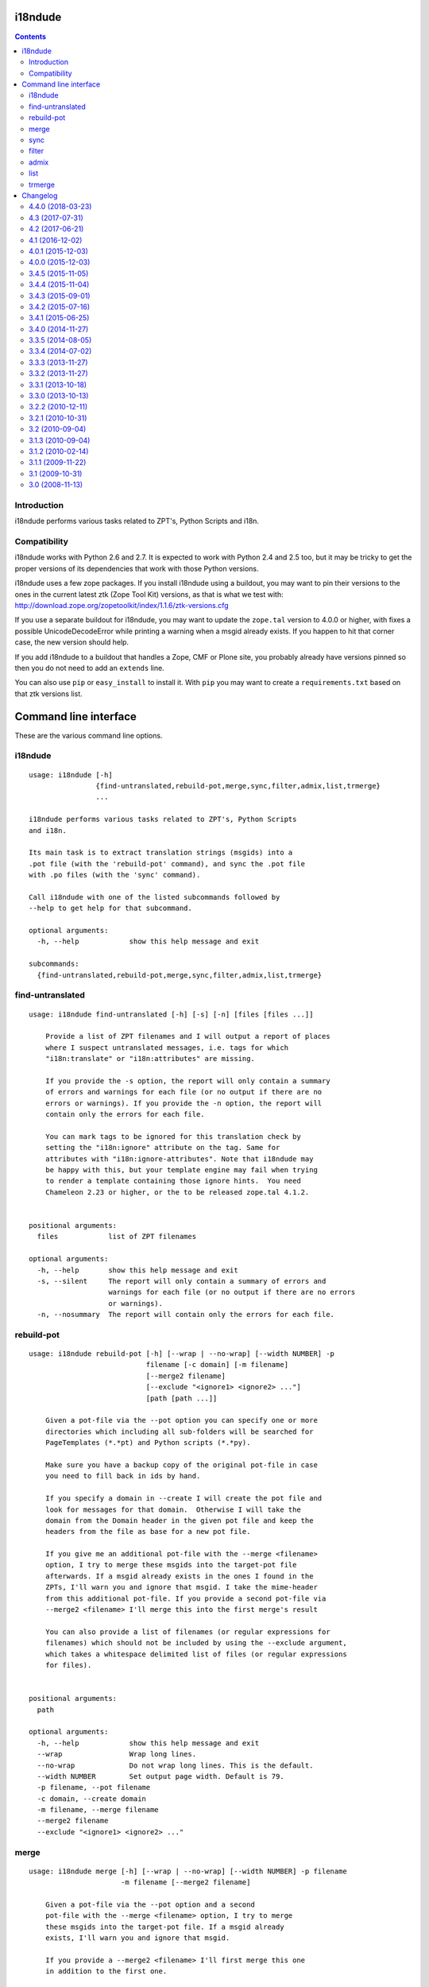 i18ndude
========

.. contents::


Introduction
------------

i18ndude performs various tasks related to ZPT's, Python Scripts and i18n.

.. image:: https://secure.travis-ci.org/collective/i18ndude.png?branch=master
    :alt: Travis CI badge
    :target: http://travis-ci.org/collective/i18ndude

Compatibility
-------------

i18ndude works with Python 2.6 and 2.7.  It is expected to work with
Python 2.4 and 2.5 too, but it may be tricky to get the proper
versions of its dependencies that work with those Python versions.

i18ndude uses a few zope packages.  If you install i18ndude using a
buildout, you may want to pin their versions to the ones in the
current latest ztk (Zope Tool Kit) versions, as that is what we test
with:
http://download.zope.org/zopetoolkit/index/1.1.6/ztk-versions.cfg

If you use a separate buildout for i18ndude, you may want to update
the ``zope.tal`` version to 4.0.0 or higher, with fixes a possible
UnicodeDecodeError while printing a warning when a msgid already
exists.  If you happen to hit that corner case, the new version should
help.

If you add i18ndude to a buildout that handles a Zope, CMF or Plone
site, you probably already have versions pinned so then you do not
need to add an ``extends`` line.

You can also use ``pip`` or ``easy_install`` to install it.  With
``pip`` you may want to create a ``requirements.txt`` based on that
ztk versions list.

Command line interface
======================

These are the various command line options.

.. ### AUTOGENERATED FROM HERE ###

i18ndude
--------

::

  usage: i18ndude [-h]
                  {find-untranslated,rebuild-pot,merge,sync,filter,admix,list,trmerge}
                  ...

  i18ndude performs various tasks related to ZPT's, Python Scripts
  and i18n.

  Its main task is to extract translation strings (msgids) into a
  .pot file (with the 'rebuild-pot' command), and sync the .pot file
  with .po files (with the 'sync' command).

  Call i18ndude with one of the listed subcommands followed by
  --help to get help for that subcommand.

  optional arguments:
    -h, --help            show this help message and exit

  subcommands:
    {find-untranslated,rebuild-pot,merge,sync,filter,admix,list,trmerge}

find-untranslated
-----------------

::

  usage: i18ndude find-untranslated [-h] [-s] [-n] [files [files ...]]

      Provide a list of ZPT filenames and I will output a report of places
      where I suspect untranslated messages, i.e. tags for which
      "i18n:translate" or "i18n:attributes" are missing.

      If you provide the -s option, the report will only contain a summary
      of errors and warnings for each file (or no output if there are no
      errors or warnings). If you provide the -n option, the report will
      contain only the errors for each file.

      You can mark tags to be ignored for this translation check by
      setting the "i18n:ignore" attribute on the tag. Same for
      attributes with "i18n:ignore-attributes". Note that i18ndude may
      be happy with this, but your template engine may fail when trying
      to render a template containing those ignore hints.  You need
      Chameleon 2.23 or higher, or the to be released zope.tal 4.1.2.


  positional arguments:
    files            list of ZPT filenames

  optional arguments:
    -h, --help       show this help message and exit
    -s, --silent     The report will only contain a summary of errors and
                     warnings for each file (or no output if there are no errors
                     or warnings).
    -n, --nosummary  The report will contain only the errors for each file.

rebuild-pot
-----------

::

  usage: i18ndude rebuild-pot [-h] [--wrap | --no-wrap] [--width NUMBER] -p
                              filename [-c domain] [-m filename]
                              [--merge2 filename]
                              [--exclude "<ignore1> <ignore2> ..."]
                              [path [path ...]]

      Given a pot-file via the --pot option you can specify one or more
      directories which including all sub-folders will be searched for
      PageTemplates (*.*pt) and Python scripts (*.*py).

      Make sure you have a backup copy of the original pot-file in case
      you need to fill back in ids by hand.

      If you specify a domain in --create I will create the pot file and
      look for messages for that domain.  Otherwise I will take the
      domain from the Domain header in the given pot file and keep the
      headers from the file as base for a new pot file.

      If you give me an additional pot-file with the --merge <filename>
      option, I try to merge these msgids into the target-pot file
      afterwards. If a msgid already exists in the ones I found in the
      ZPTs, I'll warn you and ignore that msgid. I take the mime-header
      from this additional pot-file. If you provide a second pot-file via
      --merge2 <filename> I'll merge this into the first merge's result

      You can also provide a list of filenames (or regular expressions for
      filenames) which should not be included by using the --exclude argument,
      which takes a whitespace delimited list of files (or regular expressions
      for files).


  positional arguments:
    path

  optional arguments:
    -h, --help            show this help message and exit
    --wrap                Wrap long lines.
    --no-wrap             Do not wrap long lines. This is the default.
    --width NUMBER        Set output page width. Default is 79.
    -p filename, --pot filename
    -c domain, --create domain
    -m filename, --merge filename
    --merge2 filename
    --exclude "<ignore1> <ignore2> ..."

merge
-----

::

  usage: i18ndude merge [-h] [--wrap | --no-wrap] [--width NUMBER] -p filename
                        -m filename [--merge2 filename]

      Given a pot-file via the --pot option and a second
      pot-file with the --merge <filename> option, I try to merge
      these msgids into the target-pot file. If a msgid already
      exists, I'll warn you and ignore that msgid.

      If you provide a --merge2 <filename> I'll first merge this one
      in addition to the first one.


  optional arguments:
    -h, --help            show this help message and exit
    --wrap                Wrap long lines.
    --no-wrap             Do not wrap long lines. This is the default.
    --width NUMBER        Set output page width. Default is 79.
    -p filename, --pot filename
    -m filename, --merge filename
    --merge2 filename

sync
----

::

  usage: i18ndude sync [-h] [--wrap | --no-wrap] [--width NUMBER] -p potfilename
                       pofilename [pofilename ...]

      Given a pot-file with the --pot option and a list of po-files I'll
      remove from the po files those message translations of which the
      msgids are not in the pot-file and add messages that the pot-file has
      but the po-file doesn't.


  positional arguments:
    pofilename

  optional arguments:
    -h, --help            show this help message and exit
    --wrap                Wrap long lines.
    --no-wrap             Do not wrap long lines. This is the default.
    --width NUMBER        Set output page width. Default is 79.
    -p potfilename, --pot potfilename

filter
------

::

  usage: i18ndude filter [-h] [--wrap | --no-wrap] [--width NUMBER] file1 file2

      Given two pot-files I will write a copy of file1 to stdout with all
      messages removed that are also in file2, i.e. where msgids match.


  positional arguments:
    file1
    file2

  optional arguments:
    -h, --help      show this help message and exit
    --wrap          Wrap long lines.
    --no-wrap       Do not wrap long lines. This is the default.
    --width NUMBER  Set output page width. Default is 79.

admix
-----

::

  usage: i18ndude admix [-h] [--wrap | --no-wrap] [--width NUMBER] file1 file2

      Given two po-files I will look for translated entries in file2 that
      are untranslated in file1. I add these translations (msgstrs) to
      file1. Note that this will not affect the number of entries in file1.
      The result will be on stdout.


  positional arguments:
    file1
    file2

  optional arguments:
    -h, --help      show this help message and exit
    --wrap          Wrap long lines.
    --no-wrap       Do not wrap long lines. This is the default.
    --width NUMBER  Set output page width. Default is 79.

list
----

::

  usage: i18ndude list [-h] -p product [product ...] [-t] [--tiered]

      This will create a simple listing that displays how much of the
      combined products pot's is translated for each language. Run this
      from the directory containing the pot-files. The product name is
      normally a domain name.

      By default we show the languages of existing po files,
      ordered by percentage.

      With the --tiered option, we split the languages in three tiers or groups,
      the first two with languages that Plone was traditionally translated in,
      in a hardcoded order, followed by other languages.
      This was the default output for years.


  optional arguments:
    -h, --help            show this help message and exit
    -p product [product ...], --products product [product ...]
    -t, --table           Output as html table
    --tiered              Show in traditional three-tiered order

trmerge
-------

::

  usage: i18ndude trmerge [-h] [--wrap | --no-wrap] [--width NUMBER] [-i]
                          [--no-override]
                          file1 file2

      Given two po-files I will update all translations from file2 into
      file1. Missing translations are added.

      If a translation was fuzzy in file1, and there is a nonempty translation
      in file2, the fuzzy marker is removed.

      Fuzzy translations in file2 are ignored.

      The result will be on stdout.  If you want to update the first
      file in place, use a temporary file, something like this:

        i18ndude trmerge file1.po file2.po > tmp_merge && mv tmp_merge file1.po


  positional arguments:
    file1
    file2

  optional arguments:
    -h, --help          show this help message and exit
    --wrap              Wrap long lines.
    --no-wrap           Do not wrap long lines. This is the default.
    --width NUMBER      Set output page width. Default is 79.
    -i, --ignore-extra  Ignore extra messages: do not add msgids that are not in
                        the original po-file. Only update translations for
                        existing msgids.
    --no-override       Do not override translations, only add missing
                        translations.

Changelog
=========

4.4.0 (2018-03-23)
------------------

New features:

- In the ``list`` command, show only languages with existing po files,
  ordered by percentage.  A new ``--tiered`` option uses the traditional
  behavior with languages in a specific order in three tiers.
  [maurits]

Bug fixes:

- Sort files that we extract messages from.
  On Linux they were already sorted, but not on Mac, leading to a test failure.
  [maurits]

- ``find-untranslated`` no longer complains about attributes with chameleon syntax.
  An html tag with ``title="${context/Description}"`` is no longer
  marked as having an untranslated title tag.
  Fixes `issue 53 <https://github.com/collective/i18ndude/issues/53>`_.
  [maurits]


4.3 (2017-07-31)
----------------

New:

- Support Chameleon repeat syntax in templates.
  Fixes `issue #36 <https://github.com/collective/i18ndude/issues/36>`_.
  [maurits]

- Moved ``plone.i18n`` dependency to a ``plone`` extra.
  This is only used for getting language names in the ``list`` command.
  We now fall back to using the language name that is in the ``po`` files.
  Fixes `issue #44 <https://github.com/collective/i18ndude/issues/44>`_.
  [maurits]


4.2 (2017-06-21)
----------------

New:

- In ``find-untranslated``, do not report items that get replaced by Chameleon syntax.
  So ``<span>${view/test}</span>`` will no longer get flagged as missing a translation.
  (Note that you still *can* add ``i18n:translate`` if it makes sense,
  like Plone does for translating the dynamically calculated review state.)
  [Netroxen, maurits]

- Find untranslated attributes now also checks for 'placeholder' attributes on
  input tags.

4.1 (2016-12-02)
----------------

New:

- Allow use of regular expressions for --exclude parameter. For example,
  use ``*.py`` to exclude all python files. This doesn't break existing
  behavior.  Do remember to use quotes around the expression.
  [laulaz, maurits]


4.0.1 (2015-12-03)
------------------

Fixes:

- Fixed some reported line numbers in find-untranslated.
  Fixes issue #34.
  [maurits]


4.0.0 (2015-12-03)
------------------

New:

- Extract strings from zcml.
  Issue #28
  [maurits]

- No longer print two blank lines at the end of .po and .pot files.
  [maurits]

- In the find-untranslated command, first try to parse a template as
  xml, which is good for non-html files.  If that fails, try to parse
  it as html with a little help from the lxml HTMLPaser, which handles
  html5 code much better.  If that fails, use our trusty home grown
  ``common.prepare_xml`` function, which treats everything as old
  html.  Note that we still use ``xml.sax`` as the core parser here.
  Issue #15
  [maurits]

- Ignore hidden files in the find-untranslated command.
  Issue #29
  [maurits]

- Use lxml instead of xml.etree or elementtree for parsing
  GenericSetup xml files.
  [maurits]


3.4.5 (2015-11-05)
------------------

New:

- First try the original zope.tal parser.  Only when this fails we try
  our own parser/generator.
  [maurits]

- Support Chameleon unnamed attributes without crashing.  For example:
  ``tal:attributes="python:{'data-something': 'chameleon-only'}"``
  [maurits]

- Support chameleon attributes tal:switch and tal:case.
  Fixes issue #24.
  [ale-rt]


3.4.4 (2015-11-04)
------------------

Fixes:

- Check ``tal:condition`` correctly when it is in a ``tal:something`` tag.
  [maurits]

- In ``find-untranslated`` only ignore ``tal:condition="nothing"``,
  not other conditions.
  Fixes issue #16.
  [maurits]

- Improved the ``prepare_xml`` function.  This tries to work around
  templates that miss the usual boiler plate, like
  ``xmlns:i18n="http://xml.zope.org/namespaces/i18n"``.  But there
  were some silly errors in it.
  This refs issue #16.
  [maurits]


3.4.3 (2015-09-01)
------------------

- Fix ``nosummary`` option from ``find-untranslated``.
  It was reporting wrong information.
  [gforcada]


3.4.2 (2015-07-16)
------------------

- Fix encoding errors with wrapAndQuoteString.
  [thet]

- Pep8.
  [thet]


3.4.1 (2015-06-25)
------------------

- Releasing as Python wheel too.
  [maurits]

- Fixed wrapping when string contains newline.
  Issue #13
  [maurits]


3.4.0 (2014-11-27)
------------------

- Drop Python 2.6 support.  It may still work, but the tests only run
  on Python 2.7.  Note that it is fine to use one central i18ndude
  command for all your projects, no matter what Python version they
  are using.
  [janjaapdriessen, maurits]

- For the find-untranslated feature, add the possibility to mark a tag to be
  ignored by setting the "i18n:ignore" attribute on the tag. Also works for
  attributes with the "i18n:ignore-attributes" attribute.
  [janjaapdriessen]


3.3.5 (2014-08-05)
------------------

- Avoid AttributeError: 'NoneType' object has no attribute 'comments'
  when a ``.po`` file is missing an empty msgid and msgstr near the
  top.  This is fixed automatically, although it will override some
  headers.
  [maurits]


3.3.4 (2014-07-02)
------------------

- Wrap first line correctly.  Fixes #9.
  [gforcada]


3.3.3 (2013-11-27)
------------------

- Package housekeeping.
  [hvelarde]


3.3.2 (2013-11-27)
------------------

- ``trmerge``: do not override when the mixin translation is fuzzy.
  [maurits]

- ``trmerge``: add ``--no-override`` argument.  This means: do not
  override translations, only add missing translations.
  [maurits]

- ``trmerge``: add ``--ignore-extra`` option.  This ignores extra msgids
  in the second po-file.
  [maurits]


3.3.1 (2013-10-18)
------------------

- Update script.py in some cases "arguments.exclude" is None.
  [giacomos]

- Fixed optional parameter exclude.
  [shylux]


3.3.0 (2013-10-13)
------------------

- Add command line documentation to long description of package.
  [maurits]

- Add options ``--wrap``, ``--no-wrap`` and ``--width=NUMBER`` to all
  commands that write files.  Use these to determine whether long
  lines are wrapped and at which width.  Default width is 79.  By
  default we do NOT wrap, because we have never wrapped before.  This
  may change in the future, so if you *really* want to be sure to not
  wrap when using a future i18ndude version, you can add ``--no-wrap``
  now.
  https://github.com/collective/i18ndude/issues/3
  [maurits]

- Fix the ``list`` command to also work in a ``locales`` structure.
  [maurits]

- Fix an error in the ``merge`` command where the ``--merge`` option
  would be used as value for the ``--merge2`` option as well, if that
  option itself was unused.  This led to unneeded warnings.
  [maurits]

- The ``--create domain`` option of ``rebuild-pot`` is now optional.
  If not given, i18ndude reads the domain from the given ``.pot``
  file.  It was always optional, but the documentation did not show it
  and it did not work.
  [maurits]

- Update the command line options handling.  You can now get the help
  for individual commands by calling them with the ``--help`` option.
  [maurits]

- Return exit code 1 when the called function gives an error.  This
  currently only has an effect when calling ``find-untranslated``.
  https://github.com/collective/i18ndude/issues/1
  [maurits]

- Moved code to https://github.com/collective/i18ndude
  [maurits]

- Backslash escape added to msgid when it includes double quotes.
  [taito]

- Add trmerge command to merge po files. Custom tailored for transifex.
  [do3cc]


3.2.2 (2010-12-11)
------------------

- Encode key to utf-8 for the Merge-Warning message to avoid a
  UnicodeEncodeError.
  [mikerhodes]


3.2.1 (2010-10-31)
------------------

- Fixed making POT file for DOUBLE BYTE strings on default.
  [terapyon]


3.2 (2010-09-04)
----------------

- Replaced internal odict implementation by the ordereddict package.
  (implementation backported from Python 2.7)
  [vincentfretin]


3.1.3 (2010-09-04)
------------------

- Avoid UnicodeDecodeError when printing warning message in add().
  [rnix]


3.1.2 (2010-02-14)
------------------

- elementtree is only required for Python < 2.5.
  [vincentfretin]

- Fixed tests (patch provided by John Trammell).
  [vincentfretin]


3.1.1 (2009-11-22)
------------------

- Strip "src" only once in the pathname for the comments.
  Example: before it generated the following comment
  "#: archetypes.referencebrowserwidget/"
  which was not so useful. Now it generates
  "archetypes.referencebrowserwidget/src/archetypes/referencebrowserwidget/..."
  [vincentfretin]


3.1 (2009-10-31)
----------------

- Support for explicit msgids in GSReader.
  [vincentfretin]

- Better handling of msgid references. Keep all the references in PTReader
  and PYReader. In POWriter, normalize and sort the references, write only
  MAX_OCCUR (default is 3) references.
  You can set MAX_OCCUR=None if you want all references to be written to
  the generated POT file. Only the first reference is written in case of
  several references to the same file but with different line number.
  [vincentfretin]

- Depend now on zope.tal 3.5.2 to print a warning when msgid already exists
  in catalog with a different default message. Simplified PTReader code.
  Check for msgid with different default in GSReader, PYReader and in the
  merged catalog (ptctl, pyctl, gsctl).
  [vincentfretin]

- Fix behaviour when dealing with broken xml files to be parsed.
  [afd]


3.0 (2008-11-13)
----------------

- No changes.
  [hannosch]


For older changes, see ``docs/ChangeLog``.


